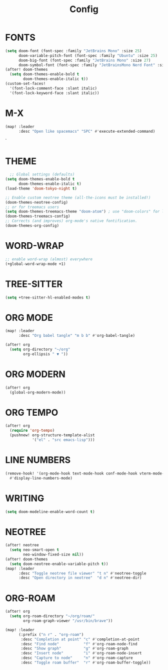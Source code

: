 #+title: Config

* FONTS

#+begin_src emacs-lisp
(setq doom-font (font-spec :family "JetBrains Mono" :size 25)
      doom-variable-pitch-font (font-spec :family "Ubuntu" :size 25)
      doom-big-font (font-spec :family "JetBrains Mono" :size 27)
      doom-symbol-font (font-spec :family "JetBrainsMono Nerd Font" :size 25))
(after! doom-themes
  (setq doom-themes-enable-bold t
        doom-themes-enable-italic t))
(custom-set-faces!
  '(font-lock-comment-face :slant italic)
  '(font-lock-keyword-face :slant italic))
#+end_src

* M-X

#+begin_src emacs-lisp
(map! :leader
      :desc "Open like spacemacs" "SPC" #'execute-extended-command)
#+end_src`

* THEME

#+begin_src emacs-lisp
  ;; Global settings (defaults)
(setq doom-themes-enable-bold t
      doom-themes-enable-italic t)
(load-theme 'doom-tokyo-night t)

;; Enable custom neotree theme (all-the-icons must be installed!)
(doom-themes-neotree-config)
;; or for treemacs users
(setq doom-themes-treemacs-theme "doom-atom") ; use "doom-colors" for less minimal icon theme
(doom-themes-treemacs-config)
;; Corrects (and improves) org-mode's native fontification.
(doom-themes-org-config)
#+end_src

* WORD-WRAP

#+begin_src emacs-lisp
;; enable word-wrap (almost) everywhere
(+global-word-wrap-mode +1)
#+end_src

* TREE-SITTER

#+begin_src emacs-lisp
(setq +tree-sitter-hl-enabled-modes t)
#+end_src

* ORG MODE

#+begin_src emacs-lisp
(map! :leader
      :desc "Org babel tangle" "m b b" #'org-babel-tangle)

(after! org
  (setq org-directory "~/org"
        org-ellipsis " ▼ "))
#+end_src

* ORG MODERN

#+begin_src emacs-lisp
(after! org
  (global-org-modern-mode))
#+end_src

* ORG TEMPO

#+begin_src emacs-lisp
(after! org
  (require 'org-tempo)
  (pushnew! org-structure-template-alist
            '("el" . "src emacs-lisp")))
#+end_src

* LINE NUMBERS

#+begin_src emacs-lisp
(remove-hook! '(org-mode-hook text-mode-hook conf-mode-hook vterm-mode-hook)
  #'display-line-numbers-mode)
#+end_src

* WRITING

#+begin_src emacs-lisp
(setq doom-modeline-enable-word-count t)
#+end_src

* NEOTREE

#+begin_src emacs-lisp
(after! neotree
  (setq neo-smart-open t
        neo-window-fixed-size nil))
(after! doom-themes
  (setq doom-neotree-enable-variable-pitch t))
(map! :leader
      :desc "Toggle neotree file viewer" "t n" #'neotree-toggle
      :desc "Open directory in neotree"  "d n" #'neotree-dir)
#+end_src

* ORG-ROAM

#+begin_src emacs-lisp
(after! org
  (setq org-roam-directory "~/org/roam/"
        org-roam-graph-viewer "/usr/bin/brave"))

(map! :leader
      (:prefix ("n r" . "org-roam")
       :desc "Completion at point" "c" #'completion-at-point
       :desc "Find node"           "f" #'org-roam-node-find
       :desc "Show graph"          "g" #'org-roam-graph
       :desc "Insert node"         "i" #'org-roam-node-insert
       :desc "Capture to node"     "n" #'org-roam-capture
       :desc "Toggle roam buffer"  "r" #'org-roam-buffer-toggle))
#+end_src

